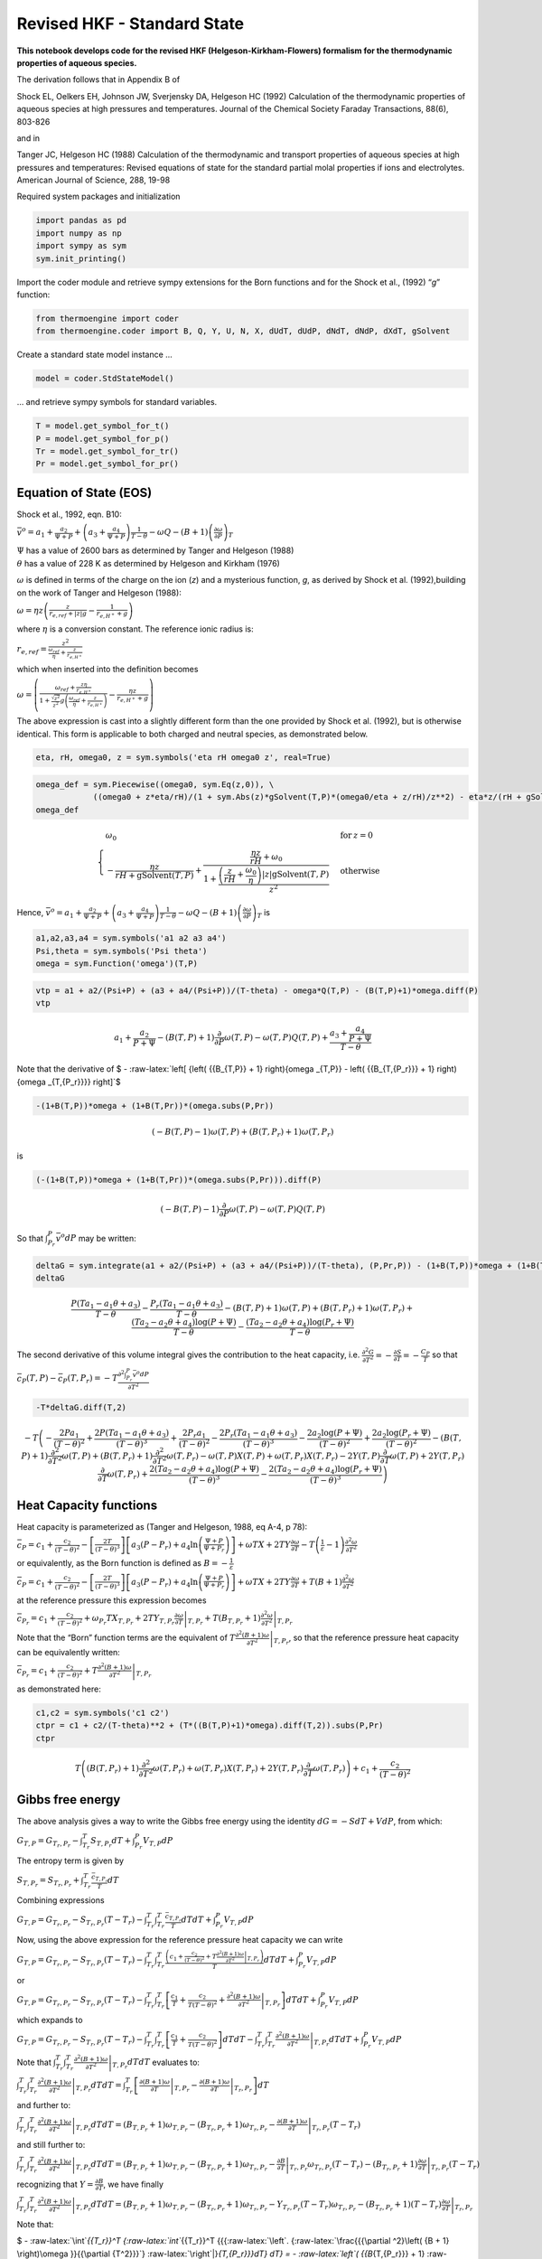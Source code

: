 Revised HKF - Standard State
============================

**This notebook develops code for the revised HKF
(Helgeson-Kirkham-Flowers) formalism for the thermodynamic properties of
aqueous species.**

The derivation follows that in Appendix B of

Shock EL, Oelkers EH, Johnson JW, Sverjensky DA, Helgeson HC (1992)
Calculation of the thermodynamic properties of aqueous species at high
pressures and temperatures. Journal of the Chemical Society Faraday
Transactions, 88(6), 803-826

and in

Tanger JC, Helgeson HC (1988) Calculation of the thermodynamic and
transport properties of aqueous species at high pressures and
temperatures: Revised equations of state for the standard partial molal
properties if ions and electrolytes. American Journal of Science, 288,
19-98

Required system packages and initialization

.. code:: ipython3

    import pandas as pd
    import numpy as np
    import sympy as sym
    sym.init_printing()

Import the coder module and retrieve sympy extensions for the Born
functions and for the Shock et al., (1992) “*g*” function:

.. code:: ipython3

    from thermoengine import coder
    from thermoengine.coder import B, Q, Y, U, N, X, dUdT, dUdP, dNdT, dNdP, dXdT, gSolvent

Create a standard state model instance …

.. code:: ipython3

    model = coder.StdStateModel()

… and retrieve sympy symbols for standard variables.

.. code:: ipython3

    T = model.get_symbol_for_t()
    P = model.get_symbol_for_p()
    Tr = model.get_symbol_for_tr()
    Pr = model.get_symbol_for_pr()

Equation of State (EOS)
-----------------------

Shock et al., 1992, eqn. B10:

:math:`{\bar v^o} = {a_1} + \frac{{{a_2}}}{{\Psi + P}} + \left( {{a_3} + \frac{{{a_4}}}{{\Psi + P}}} \right)\frac{1}{{T - \theta }} - \omega Q - \left( {B + 1} \right){\left( {\frac{{\partial \omega }}{{\partial P}}} \right)_T}`

| :math:`\Psi` has a value of 2600 bars as determined by Tanger and
  Helgeson (1988)
| :math:`\theta` has a value of 228 K as determined by Helgeson and
  Kirkham (1976)

:math:`\omega` is defined in terms of the charge on the ion (*z*) and a
mysterious function, *g*, as derived by Shock et al. (1992),building on
the work of Tanger and Helgeson (1988):

:math:`\omega = \eta z\left( {\frac{z}{{{r_{e,ref}} + \left| z \right|g}} - \frac{1}{{{r_{e,{H^ + }}} + g}}} \right)`

where :math:`\eta` is a conversion constant. The reference ionic radius
is:

:math:`{r_{e,ref}} = \frac{{{z^2}}}{{\frac{{{\omega _{ref}}}}{\eta } + \frac{z}{{{r_{e,{H^ + }}}}}}}`

which when inserted into the definition becomes

:math:`\omega = \left( {\frac{{{\omega _{ref}} + \frac{{z\eta }}{{{r_{e,{H^ + }}}}}}}{{1 + \frac{{\sqrt {{z^2}} }}{{{z^2}}}g\left( {\frac{{{\omega _{ref}}}}{\eta } + \frac{z}{{{r_{e,{H^ + }}}}}} \right)}} - \frac{{\eta z}}{{{r_{e,{H^ + }}} + g}}} \right)`

The above expression is cast into a slightly different form than the one
provided by Shock et al. (1992), but is otherwise identical. This form
is applicable to both charged and neutral species, as demonstrated
below.

.. code:: ipython3

    eta, rH, omega0, z = sym.symbols('eta rH omega0 z', real=True)

.. code:: ipython3

    omega_def = sym.Piecewise((omega0, sym.Eq(z,0)), \
                ((omega0 + z*eta/rH)/(1 + sym.Abs(z)*gSolvent(T,P)*(omega0/eta + z/rH)/z**2) - eta*z/(rH + gSolvent(T,P)), True))
    omega_def




.. math::

    \displaystyle \begin{cases} \omega_{0} & \text{for}\: z = 0 \\- \frac{\eta z}{rH + \operatorname{gSolvent}{\left(T,P \right)}} + \frac{\frac{\eta z}{rH} + \omega_{0}}{1 + \frac{\left(\frac{z}{rH} + \frac{\omega_{0}}{\eta}\right) \left|{z}\right| \operatorname{gSolvent}{\left(T,P \right)}}{z^{2}}} & \text{otherwise} \end{cases}



Hence,
:math:`{\bar v^o} = {a_1} + \frac{{{a_2}}}{{\Psi + P}} + \left( {{a_3} + \frac{{{a_4}}}{{\Psi + P}}} \right)\frac{1}{{T - \theta }} - \omega Q - \left( {B + 1} \right){\left( {\frac{{\partial \omega }}{{\partial P}}} \right)_T}`
is

.. code:: ipython3

    a1,a2,a3,a4 = sym.symbols('a1 a2 a3 a4')
    Psi,theta = sym.symbols('Psi theta')
    omega = sym.Function('omega')(T,P)

.. code:: ipython3

    vtp = a1 + a2/(Psi+P) + (a3 + a4/(Psi+P))/(T-theta) - omega*Q(T,P) - (B(T,P)+1)*omega.diff(P)
    vtp




.. math::

    \displaystyle a_{1} + \frac{a_{2}}{P + \Psi} - \left(B{\left(T,P \right)} + 1\right) \frac{\partial}{\partial P} \omega{\left(T,P \right)} - \omega{\left(T,P \right)} Q{\left(T,P \right)} + \frac{a_{3} + \frac{a_{4}}{P + \Psi}}{T - \theta}



Note that the derivative of $ -
:raw-latex:`\left[ {\left( {{B_{T,P}} + 1} \right){\omega _{T,P}} - \left( {{B_{T,{P_r}}} + 1} \right){\omega _{T,{P_r}}}} \right]`$

.. code:: ipython3

    -(1+B(T,P))*omega + (1+B(T,Pr))*(omega.subs(P,Pr))




.. math::

    \displaystyle \left(- B{\left(T,P \right)} - 1\right) \omega{\left(T,P \right)} + \left(B{\left(T,P_{r} \right)} + 1\right) \omega{\left(T,P_{r} \right)}



is

.. code:: ipython3

    (-(1+B(T,P))*omega + (1+B(T,Pr))*(omega.subs(P,Pr))).diff(P)




.. math::

    \displaystyle \left(- B{\left(T,P \right)} - 1\right) \frac{\partial}{\partial P} \omega{\left(T,P \right)} - \omega{\left(T,P \right)} Q{\left(T,P \right)}



So that :math:`\int_{{P_r}}^P {{{\bar v}^o}} dP` may be written:

.. code:: ipython3

    deltaG = sym.integrate(a1 + a2/(Psi+P) + (a3 + a4/(Psi+P))/(T-theta), (P,Pr,P)) - (1+B(T,P))*omega + (1+B(T,Pr))*omega.subs(P,Pr)
    deltaG




.. math::

    \displaystyle \frac{P \left(T a_{1} - a_{1} \theta + a_{3}\right)}{T - \theta} - \frac{P_{r} \left(T a_{1} - a_{1} \theta + a_{3}\right)}{T - \theta} - \left(B{\left(T,P \right)} + 1\right) \omega{\left(T,P \right)} + \left(B{\left(T,P_{r} \right)} + 1\right) \omega{\left(T,P_{r} \right)} + \frac{\left(T a_{2} - a_{2} \theta + a_{4}\right) \log{\left(P + \Psi \right)}}{T - \theta} - \frac{\left(T a_{2} - a_{2} \theta + a_{4}\right) \log{\left(P_{r} + \Psi \right)}}{T - \theta}



The second derivative of this volume integral gives the contribution to
the heat capacity,
i.e. :math:`\frac{{{\partial ^2}G}}{{\partial {T^2}}} = - \frac{{\partial S}}{{\partial T}} = - \frac{{{C_P}}}{T}`
so that

:math:`{{\bar c}_P}\left( {T,P} \right) - {{\bar c}_P}\left( {T,{P_r}} \right) = - T\frac{{{\partial ^2}\int_{{P_r}}^P {{{\bar v}^o}} dP}}{{\partial {T^2}}}`

.. code:: ipython3

    -T*deltaG.diff(T,2)




.. math::

    \displaystyle - T \left(- \frac{2 P a_{1}}{\left(T - \theta\right)^{2}} + \frac{2 P \left(T a_{1} - a_{1} \theta + a_{3}\right)}{\left(T - \theta\right)^{3}} + \frac{2 P_{r} a_{1}}{\left(T - \theta\right)^{2}} - \frac{2 P_{r} \left(T a_{1} - a_{1} \theta + a_{3}\right)}{\left(T - \theta\right)^{3}} - \frac{2 a_{2} \log{\left(P + \Psi \right)}}{\left(T - \theta\right)^{2}} + \frac{2 a_{2} \log{\left(P_{r} + \Psi \right)}}{\left(T - \theta\right)^{2}} - \left(B{\left(T,P \right)} + 1\right) \frac{\partial^{2}}{\partial T^{2}} \omega{\left(T,P \right)} + \left(B{\left(T,P_{r} \right)} + 1\right) \frac{\partial^{2}}{\partial T^{2}} \omega{\left(T,P_{r} \right)} - \omega{\left(T,P \right)} X{\left(T,P \right)} + \omega{\left(T,P_{r} \right)} X{\left(T,P_{r} \right)} - 2 Y{\left(T,P \right)} \frac{\partial}{\partial T} \omega{\left(T,P \right)} + 2 Y{\left(T,P_{r} \right)} \frac{\partial}{\partial T} \omega{\left(T,P_{r} \right)} + \frac{2 \left(T a_{2} - a_{2} \theta + a_{4}\right) \log{\left(P + \Psi \right)}}{\left(T - \theta\right)^{3}} - \frac{2 \left(T a_{2} - a_{2} \theta + a_{4}\right) \log{\left(P_{r} + \Psi \right)}}{\left(T - \theta\right)^{3}}\right)



Heat Capacity functions
-----------------------

Heat capacity is parameterized as (Tanger and Helgeson, 1988, eq A-4, p
78):

:math:`{{\bar c}_P} = {c_1} + \frac{{{c_2}}}{{{{\left( {T - \theta } \right)}^2}}} - \left[ {\frac{{2T}}{{{{\left( {T - \theta } \right)}^3}}}} \right]\left[ {{a_3}\left( {P - {P_r}} \right) + {a_4}\ln \left( {\frac{{\Psi + P}}{{\Psi + {P_r}}}} \right)} \right] + \omega TX + 2TY\frac{{\partial \omega }}{{\partial T}} - T\left( {\frac{1}{\varepsilon } - 1} \right)\frac{{{\partial ^2}\omega }}{{\partial {T^2}}}`

or equivalently, as the Born function is defined as
:math:`B = - \frac{1}{\varepsilon }`

:math:`{{\bar c}_P} = {c_1} + \frac{{{c_2}}}{{{{\left( {T - \theta } \right)}^2}}} - \left[ {\frac{{2T}}{{{{\left( {T - \theta } \right)}^3}}}} \right]\left[ {{a_3}\left( {P - {P_r}} \right) + {a_4}\ln \left( {\frac{{\Psi + P}}{{\Psi + {P_r}}}} \right)} \right] + \omega TX + 2TY\frac{{\partial \omega }}{{\partial T}} + T\left( {B + 1} \right)\frac{{{\partial ^2}\omega }}{{\partial {T^2}}}`

at the reference pressure this expression becomes

:math:`{\bar c_{{P_r}}} = {c_1} + \frac{{{c_2}}}{{{{\left( {T - \theta } \right)}^2}}} + {\omega _{{P_r}}}T{X_{T,{P_r}}} + 2T{Y_{T,{P_r}}}{\left. {\frac{{\partial \omega }}{{\partial T}}} \right|_{T,{P_r}}} + T\left( {{B_{T,{P_r}}} + 1} \right){\left. {\frac{{{\partial ^2}\omega }}{{\partial {T^2}}}} \right|_{T,{P_r}}}`

Note that the “Born” function terms are the equivalent of
:math:`T{\left. {\frac{{{\partial ^2}\left( {B + 1} \right)\omega }}{{\partial {T^2}}}} \right|_{T,{P_r}}}`,
so that the reference pressure heat capacity can be equivalently
written:

:math:`{{\bar c}_{{P_r}}} = {c_1} + \frac{{{c_2}}}{{{{\left( {T - \theta } \right)}^2}}} + T{\left. {\frac{{{\partial ^2}\left( {B + 1} \right)\omega }}{{\partial {T^2}}}} \right|_{T,{P_r}}}`

as demonstrated here:

.. code:: ipython3

    c1,c2 = sym.symbols('c1 c2')
    ctpr = c1 + c2/(T-theta)**2 + (T*((B(T,P)+1)*omega).diff(T,2)).subs(P,Pr)
    ctpr




.. math::

    \displaystyle T \left(\left(B{\left(T,P_{r} \right)} + 1\right) \frac{\partial^{2}}{\partial T^{2}} \omega{\left(T,P_{r} \right)} + \omega{\left(T,P_{r} \right)} X{\left(T,P_{r} \right)} + 2 Y{\left(T,P_{r} \right)} \frac{\partial}{\partial T} \omega{\left(T,P_{r} \right)}\right) + c_{1} + \frac{c_{2}}{\left(T - \theta\right)^{2}}



Gibbs free energy
-----------------

The above analysis gives a way to write the Gibbs free energy using the
identity :math:`dG = - SdT + VdP`, from which:

:math:`{G_{T,P}} = {G_{{T_r},{P_r}}} - \int_{{T_r}}^T {{S_{T,{P_r}}}dT} + \int_{{P_r}}^P {{V_{T,P}}dP}`

The entropy term is given by

:math:`{S_{T,{P_r}}} = {S_{{T_r},{P_r}}} + \int_{{T_r}}^T {\frac{{{{\bar c}_{T,{P_r}}}}}{T}dT}`

Combining expressions

:math:`{G_{T,P}} = {G_{{T_r},{P_r}}} - {S_{{T_r},{P_r}}}\left( {T - {T_r}} \right) - \int_{{T_r}}^T {\int_{{T_r}}^T {\frac{{{{\bar c}_{T,{P_r}}}}}{T}dT} dT} + \int_{{P_r}}^P {{V_{T,P}}dP}`

Now, using the above expression for the reference pressure heat capacity
we can write

:math:`{G_{T,P}} = {G_{{T_r},{P_r}}} - {S_{{T_r},{P_r}}}\left( {T - {T_r}} \right) - \int_{{T_r}}^T {\int_{{T_r}}^T {\frac{{\left( {{c_1} + \frac{{{c_2}}}{{{{\left( {T - \theta } \right)}^2}}} + T{{\left. {\frac{{{\partial ^2}\left( {B + 1} \right)\omega }}{{\partial {T^2}}}} \right|}_{T,{P_r}}}} \right)}}{T}dT} dT} + \int_{{P_r}}^P {{V_{T,P}}dP}`

or

:math:`{G_{T,P}} = {G_{{T_r},{P_r}}} - {S_{{T_r},{P_r}}}\left( {T - {T_r}} \right) - \int_{{T_r}}^T {\int_{{T_r}}^T {\left[ {\frac{{{c_1}}}{T} + \frac{{{c_2}}}{{T{{\left( {T - \theta } \right)}^2}}} + {{\left. {\frac{{{\partial ^2}\left( {B + 1} \right)\omega }}{{\partial {T^2}}}} \right|}_{T,{P_r}}}} \right]dT} dT} + \int_{{P_r}}^P {{V_{T,P}}dP}`

which expands to

:math:`{G_{T,P}} = {G_{{T_r},{P_r}}} - {S_{{T_r},{P_r}}}\left( {T - {T_r}} \right) - \int_{{T_r}}^T {\int_{{T_r}}^T {\left[ {\frac{{{c_1}}}{T} + \frac{{{c_2}}}{{T{{\left( {T - \theta } \right)}^2}}}} \right]dT} dT} - \int_{{T_r}}^T {\int_{{T_r}}^T {{{\left. {\frac{{{\partial ^2}\left( {B + 1} \right)\omega }}{{\partial {T^2}}}} \right|}_{T,{P_r}}}dT} dT} + \int_{{P_r}}^P {{V_{T,P}}dP}`

Note that
:math:`\int_{{T_r}}^T {\int_{{T_r}}^T {{{\left. {\frac{{{\partial ^2}\left( {B + 1} \right)\omega }}{{\partial {T^2}}}} \right|}_{T,{P_r}}}dT} dT}`
evaluates to:

:math:`\int_{{T_r}}^T {\int_{{T_r}}^T {{{\left. {\frac{{{\partial ^2}\left( {B + 1} \right)\omega }}{{\partial {T^2}}}} \right|}_{T,{P_r}}}dT} dT} = \int_{{T_r}}^T {\left[ {{{\left. {\frac{{\partial \left( {B + 1} \right)\omega }}{{\partial T}}} \right|}_{T,{P_r}}} - {{\left. {\frac{{\partial \left( {B + 1} \right)\omega }}{{\partial T}}} \right|}_{{T_r},{P_r}}}} \right]dT}`

and further to:

:math:`\int_{{T_r}}^T {\int_{{T_r}}^T {{{\left. {\frac{{{\partial ^2}\left( {B + 1} \right)\omega }}{{\partial {T^2}}}} \right|}_{T,{P_r}}}dT} dT} = \left( {{B_{T,{P_r}}} + 1} \right){\omega _{T,P_r}} - \left( {{B_{{T_r},{P_r}}} + 1} \right){\omega _{{T_r},{P_r}}} - {\left. {\frac{{\partial \left( {B + 1} \right)\omega }}{{\partial T}}} \right|_{{T_r},{P_r}}}\left( {T - {T_r}} \right)`

and still further to:

:math:`\int_{{T_r}}^T {\int_{{T_r}}^T {{{\left. {\frac{{{\partial ^2}\left( {B + 1} \right)\omega }}{{\partial {T^2}}}} \right|}_{T,{P_r}}}dT} dT} = \left( {{B_{T,{P_r}}} + 1} \right){\omega _{T,{P_r}}} - \left( {{B_{{T_r},{P_r}}} + 1} \right){\omega _{{T_r},{P_r}}} - {\left. {\frac{{\partial B}}{{\partial T}}} \right|_{{T_r},{P_r}}}{\omega _{{T_r},{P_r}}}\left( {T - {T_r}} \right) - {\left. {\left( {{B_{{T_r},{P_r}}} + 1} \right)\frac{{\partial \omega }}{{\partial T}}} \right|_{{T_r},{P_r}}}\left( {T - {T_r}} \right)`

recognizing that :math:`Y = \frac{{\partial B}}{{\partial T}}`, we have
finally

:math:`\int_{{T_r}}^T {\int_{{T_r}}^T {{{\left. {\frac{{{\partial ^2}\left( {B + 1} \right)\omega }}{{\partial {T^2}}}} \right|}_{T,{P_r}}}dT} dT} = \left( {{B_{T,{P_r}}} + 1} \right){\omega _{T,{P_r}}} - \left( {{B_{{T_r},{P_r}}} + 1} \right){\omega _{{T_r},{P_r}}} - {Y_{{T_r},{P_r}}}\left( {T - {T_r}} \right){\omega _{{T_r},{P_r}}} - {\left. {\left( {{B_{{T_r},{P_r}}} + 1} \right)\left( {T - {T_r}} \right)\frac{{\partial \omega }}{{\partial T}}} \right|_{{T_r},{P_r}}}`

Note that:

$ - :raw-latex:`\int`\ *{{T_r}}^T {:raw-latex:`\int`*\ {{T_r}}^T
{{{:raw-latex:`\left`.
{:raw-latex:`\frac{{{\partial ^2}\left( {B + 1} \right)\omega }}{{\partial {T^2}}}`}
:raw-latex:`\right`\|}\ *{T,{P_r}}}dT} dT} = - :raw-latex:`\left`(
{{B*\ {T,{P_r}}} + 1}
:raw-latex:`\right`){:raw-latex:`\omega `\ *{T,{P_r}}} +
:raw-latex:`\left`( {{B*\ {{T_r},{P_r}}} + 1}
:raw-latex:`\right`){:raw-latex:`\omega `\ *{{T_r},{P_r}}} +
{Y*\ {{T_r},{P_r}}}:raw-latex:`\left`( {T - {T_r}}
:raw-latex:`\right`){:raw-latex:`\omega `\ *{{T_r},{P_r}}} +
{:raw-latex:`\left`. {:raw-latex:`\left`( {{B*\ {{T_r},{P_r}}} + 1}
:raw-latex:`\right`):raw-latex:`\left`( {T - {T_r}}
:raw-latex:`\right`):raw-latex:`\frac{{\partial \omega }}{{\partial T}}`}
:raw-latex:`\right`\|_{{T_r},{P_r}}}$

and

:math:`\int_{{P_r}}^P {{V_{T,P}}dP} = f\left( {T,\theta ,{a_1},{a_2},{a_3},{a_4},T,P,{P_r}} \right) - \left( {{B_{T,P}} + 1} \right){\omega _{T,P}} + \left( {{B_{T,{P_r}}} + 1} \right){\omega _{T,{P_r}}}`

Add to the above parameters the reference state enthalpy,
:math:`H_{ref}` and the reference state entropy, :math:`S_{ref}`

.. code:: ipython3

    Gref,Sref = sym.symbols('G_ref S_ref')

Derive an expression for the Gibbs free energy
----------------------------------------------

.. code:: ipython3

    gtp = Gref - Sref*(T-Tr) - sym.integrate(sym.integrate((c1 + c2/(T-theta)**2)/T, (T,Tr,T)), (T,Tr,T)) \
        - (B(T,Pr)+1)*omega.subs(P,Pr) + (B(Tr,Pr)+1)*omega.subs(P,Pr).subs(T,Tr) \
        + Y(Tr,Pr)*(T-Tr)*omega.subs(P,Pr).subs(T,Tr) + (B(Tr,Pr)+1)*(T-Tr)*omega.diff(T).subs(P,Pr) \
        + sym.integrate(a1 + a2/(Psi+P) + (a3 + a4/(Psi+P))/(T-theta), (P,Pr,P)) - (1+B(T,P))*omega + (1+B(T,Pr))*omega.subs(P,Pr)
    gtp




.. math::

    \displaystyle G_{ref} + \frac{P \left(T a_{1} - a_{1} \theta + a_{3}\right)}{T - \theta} - \frac{P_{r} \left(T a_{1} - a_{1} \theta + a_{3}\right)}{T - \theta} - S_{ref} \left(T - T_{r}\right) + \frac{T c_{2} \log{\left(T + \frac{- c_{1} \theta^{3} - 2 c_{2} \theta}{c_{1} \theta^{2} + 2 c_{2}} \right)}}{\theta^{2}} - \frac{T \left(- T_{r} c_{1} \theta^{2} \log{\left(T_{r} \right)} - T_{r} c_{1} \theta^{2} - T_{r} c_{2} \log{\left(T_{r} \right)} + T_{r} c_{2} \log{\left(T_{r} - \frac{c_{1} \theta^{3}}{c_{1} \theta^{2} + 2 c_{2}} - \frac{2 c_{2} \theta}{c_{1} \theta^{2} + 2 c_{2}} \right)} + c_{1} \theta^{3} \log{\left(T_{r} \right)} + c_{1} \theta^{3} + c_{2} \theta \log{\left(T_{r} \right)} - c_{2} \theta \log{\left(T_{r} - \frac{c_{1} \theta^{3}}{c_{1} \theta^{2} + 2 c_{2}} - \frac{2 c_{2} \theta}{c_{1} \theta^{2} + 2 c_{2}} \right)} + c_{2} \theta\right)}{T_{r} \theta^{2} - \theta^{3}} - \frac{T_{r} c_{2} \log{\left(T_{r} + \frac{- c_{1} \theta^{3} - 2 c_{2} \theta}{c_{1} \theta^{2} + 2 c_{2}} \right)}}{\theta^{2}} + \frac{T_{r} \left(- T_{r} c_{1} \theta^{2} \log{\left(T_{r} \right)} - T_{r} c_{1} \theta^{2} - T_{r} c_{2} \log{\left(T_{r} \right)} + T_{r} c_{2} \log{\left(T_{r} - \frac{c_{1} \theta^{3}}{c_{1} \theta^{2} + 2 c_{2}} - \frac{2 c_{2} \theta}{c_{1} \theta^{2} + 2 c_{2}} \right)} + c_{1} \theta^{3} \log{\left(T_{r} \right)} + c_{1} \theta^{3} + c_{2} \theta \log{\left(T_{r} \right)} - c_{2} \theta \log{\left(T_{r} - \frac{c_{1} \theta^{3}}{c_{1} \theta^{2} + 2 c_{2}} - \frac{2 c_{2} \theta}{c_{1} \theta^{2} + 2 c_{2}} \right)} + c_{2} \theta\right)}{T_{r} \theta^{2} - \theta^{3}} + \left(T - T_{r}\right) \left(B{\left(T_{r},P_{r} \right)} + 1\right) \frac{\partial}{\partial T} \omega{\left(T,P_{r} \right)} + \left(T - T_{r}\right) \omega{\left(T_{r},P_{r} \right)} Y{\left(T_{r},P_{r} \right)} - \left(B{\left(T,P \right)} + 1\right) \omega{\left(T,P \right)} + \left(B{\left(T_{r},P_{r} \right)} + 1\right) \omega{\left(T_{r},P_{r} \right)} + \frac{\left(T a_{2} - a_{2} \theta + a_{4}\right) \log{\left(P + \Psi \right)}}{T - \theta} - \frac{\left(T a_{2} - a_{2} \theta + a_{4}\right) \log{\left(P_{r} + \Psi \right)}}{T - \theta} - \frac{\left(T c_{1} \theta^{2} + T c_{2}\right) \log{\left(T + \frac{- c_{1} \theta^{3} - c_{2} \theta + \theta \left(c_{1} \theta^{2} + c_{2}\right)}{c_{1} \theta^{2} + 2 c_{2}} \right)}}{\theta^{2}} + \frac{\left(T_{r} c_{1} \theta^{2} + T_{r} c_{2}\right) \log{\left(T_{r} + \frac{- c_{1} \theta^{3} - c_{2} \theta + \theta \left(c_{1} \theta^{2} + c_{2}\right)}{c_{1} \theta^{2} + 2 c_{2}} \right)}}{\theta^{2}}



At the reference pressure, :math:`\omega` is a constant,
:math:`\omega_0`, and its derivatives are zero too.

.. code:: ipython3

    gtp = gtp.subs(omega.subs(T,Tr).subs(P,Pr), omega0)
    gtp = gtp.subs(omega.diff(T).subs(P,Pr),0)
    gtp




.. math::

    \displaystyle G_{ref} + \frac{P \left(T a_{1} - a_{1} \theta + a_{3}\right)}{T - \theta} - \frac{P_{r} \left(T a_{1} - a_{1} \theta + a_{3}\right)}{T - \theta} - S_{ref} \left(T - T_{r}\right) + \frac{T c_{2} \log{\left(T + \frac{- c_{1} \theta^{3} - 2 c_{2} \theta}{c_{1} \theta^{2} + 2 c_{2}} \right)}}{\theta^{2}} - \frac{T \left(- T_{r} c_{1} \theta^{2} \log{\left(T_{r} \right)} - T_{r} c_{1} \theta^{2} - T_{r} c_{2} \log{\left(T_{r} \right)} + T_{r} c_{2} \log{\left(T_{r} - \frac{c_{1} \theta^{3}}{c_{1} \theta^{2} + 2 c_{2}} - \frac{2 c_{2} \theta}{c_{1} \theta^{2} + 2 c_{2}} \right)} + c_{1} \theta^{3} \log{\left(T_{r} \right)} + c_{1} \theta^{3} + c_{2} \theta \log{\left(T_{r} \right)} - c_{2} \theta \log{\left(T_{r} - \frac{c_{1} \theta^{3}}{c_{1} \theta^{2} + 2 c_{2}} - \frac{2 c_{2} \theta}{c_{1} \theta^{2} + 2 c_{2}} \right)} + c_{2} \theta\right)}{T_{r} \theta^{2} - \theta^{3}} - \frac{T_{r} c_{2} \log{\left(T_{r} + \frac{- c_{1} \theta^{3} - 2 c_{2} \theta}{c_{1} \theta^{2} + 2 c_{2}} \right)}}{\theta^{2}} + \frac{T_{r} \left(- T_{r} c_{1} \theta^{2} \log{\left(T_{r} \right)} - T_{r} c_{1} \theta^{2} - T_{r} c_{2} \log{\left(T_{r} \right)} + T_{r} c_{2} \log{\left(T_{r} - \frac{c_{1} \theta^{3}}{c_{1} \theta^{2} + 2 c_{2}} - \frac{2 c_{2} \theta}{c_{1} \theta^{2} + 2 c_{2}} \right)} + c_{1} \theta^{3} \log{\left(T_{r} \right)} + c_{1} \theta^{3} + c_{2} \theta \log{\left(T_{r} \right)} - c_{2} \theta \log{\left(T_{r} - \frac{c_{1} \theta^{3}}{c_{1} \theta^{2} + 2 c_{2}} - \frac{2 c_{2} \theta}{c_{1} \theta^{2} + 2 c_{2}} \right)} + c_{2} \theta\right)}{T_{r} \theta^{2} - \theta^{3}} + \omega_{0} \left(T - T_{r}\right) Y{\left(T_{r},P_{r} \right)} + \omega_{0} \left(B{\left(T_{r},P_{r} \right)} + 1\right) - \left(B{\left(T,P \right)} + 1\right) \omega{\left(T,P \right)} + \frac{\left(T a_{2} - a_{2} \theta + a_{4}\right) \log{\left(P + \Psi \right)}}{T - \theta} - \frac{\left(T a_{2} - a_{2} \theta + a_{4}\right) \log{\left(P_{r} + \Psi \right)}}{T - \theta} - \frac{\left(T c_{1} \theta^{2} + T c_{2}\right) \log{\left(T + \frac{- c_{1} \theta^{3} - c_{2} \theta + \theta \left(c_{1} \theta^{2} + c_{2}\right)}{c_{1} \theta^{2} + 2 c_{2}} \right)}}{\theta^{2}} + \frac{\left(T_{r} c_{1} \theta^{2} + T_{r} c_{2}\right) \log{\left(T_{r} + \frac{- c_{1} \theta^{3} - c_{2} \theta + \theta \left(c_{1} \theta^{2} + c_{2}\right)}{c_{1} \theta^{2} + 2 c_{2}} \right)}}{\theta^{2}}



Substitute the definition of the omega function into the expression for
the Gibbs free energy

.. code:: ipython3

    gtp = gtp.subs(omega,omega_def)
    gtp




.. math::

    \displaystyle G_{ref} + \frac{P \left(T a_{1} - a_{1} \theta + a_{3}\right)}{T - \theta} - \frac{P_{r} \left(T a_{1} - a_{1} \theta + a_{3}\right)}{T - \theta} - S_{ref} \left(T - T_{r}\right) + \frac{T c_{2} \log{\left(T + \frac{- c_{1} \theta^{3} - 2 c_{2} \theta}{c_{1} \theta^{2} + 2 c_{2}} \right)}}{\theta^{2}} - \frac{T \left(- T_{r} c_{1} \theta^{2} \log{\left(T_{r} \right)} - T_{r} c_{1} \theta^{2} - T_{r} c_{2} \log{\left(T_{r} \right)} + T_{r} c_{2} \log{\left(T_{r} - \frac{c_{1} \theta^{3}}{c_{1} \theta^{2} + 2 c_{2}} - \frac{2 c_{2} \theta}{c_{1} \theta^{2} + 2 c_{2}} \right)} + c_{1} \theta^{3} \log{\left(T_{r} \right)} + c_{1} \theta^{3} + c_{2} \theta \log{\left(T_{r} \right)} - c_{2} \theta \log{\left(T_{r} - \frac{c_{1} \theta^{3}}{c_{1} \theta^{2} + 2 c_{2}} - \frac{2 c_{2} \theta}{c_{1} \theta^{2} + 2 c_{2}} \right)} + c_{2} \theta\right)}{T_{r} \theta^{2} - \theta^{3}} - \frac{T_{r} c_{2} \log{\left(T_{r} + \frac{- c_{1} \theta^{3} - 2 c_{2} \theta}{c_{1} \theta^{2} + 2 c_{2}} \right)}}{\theta^{2}} + \frac{T_{r} \left(- T_{r} c_{1} \theta^{2} \log{\left(T_{r} \right)} - T_{r} c_{1} \theta^{2} - T_{r} c_{2} \log{\left(T_{r} \right)} + T_{r} c_{2} \log{\left(T_{r} - \frac{c_{1} \theta^{3}}{c_{1} \theta^{2} + 2 c_{2}} - \frac{2 c_{2} \theta}{c_{1} \theta^{2} + 2 c_{2}} \right)} + c_{1} \theta^{3} \log{\left(T_{r} \right)} + c_{1} \theta^{3} + c_{2} \theta \log{\left(T_{r} \right)} - c_{2} \theta \log{\left(T_{r} - \frac{c_{1} \theta^{3}}{c_{1} \theta^{2} + 2 c_{2}} - \frac{2 c_{2} \theta}{c_{1} \theta^{2} + 2 c_{2}} \right)} + c_{2} \theta\right)}{T_{r} \theta^{2} - \theta^{3}} + \omega_{0} \left(T - T_{r}\right) Y{\left(T_{r},P_{r} \right)} + \omega_{0} \left(B{\left(T_{r},P_{r} \right)} + 1\right) - \left(B{\left(T,P \right)} + 1\right) \left(\begin{cases} \omega_{0} & \text{for}\: z = 0 \\- \frac{\eta z}{rH + \operatorname{gSolvent}{\left(T,P \right)}} + \frac{\frac{\eta z}{rH} + \omega_{0}}{1 + \frac{\left(\frac{z}{rH} + \frac{\omega_{0}}{\eta}\right) \left|{z}\right| \operatorname{gSolvent}{\left(T,P \right)}}{z^{2}}} & \text{otherwise} \end{cases}\right) + \frac{\left(T a_{2} - a_{2} \theta + a_{4}\right) \log{\left(P + \Psi \right)}}{T - \theta} - \frac{\left(T a_{2} - a_{2} \theta + a_{4}\right) \log{\left(P_{r} + \Psi \right)}}{T - \theta} - \frac{\left(T c_{1} \theta^{2} + T c_{2}\right) \log{\left(T + \frac{- c_{1} \theta^{3} - c_{2} \theta + \theta \left(c_{1} \theta^{2} + c_{2}\right)}{c_{1} \theta^{2} + 2 c_{2}} \right)}}{\theta^{2}} + \frac{\left(T_{r} c_{1} \theta^{2} + T_{r} c_{2}\right) \log{\left(T_{r} + \frac{- c_{1} \theta^{3} - c_{2} \theta + \theta \left(c_{1} \theta^{2} + c_{2}\right)}{c_{1} \theta^{2} + 2 c_{2}} \right)}}{\theta^{2}}



The “charge” contribution to the Gibbs free energy is

.. code:: ipython3

    gtp-gtp.subs(z,0)




.. math::

    \displaystyle \omega_{0} \left(B{\left(T,P \right)} + 1\right) - \left(B{\left(T,P \right)} + 1\right) \left(\begin{cases} \omega_{0} & \text{for}\: z = 0 \\- \frac{\eta z}{rH + \operatorname{gSolvent}{\left(T,P \right)}} + \frac{\frac{\eta z}{rH} + \omega_{0}}{1 + \frac{\left(\frac{z}{rH} + \frac{\omega_{0}}{\eta}\right) \left|{z}\right| \operatorname{gSolvent}{\left(T,P \right)}}{z^{2}}} & \text{otherwise} \end{cases}\right)



Add the derived expression for *G(T,P)* and its parameter list to the
model

.. code:: ipython3

    params = [('G_ref','J',Gref), ('S_ref','J/K',Sref), 
              ('a1','J/bar-m',a1), ('a2','J/bar^2-m',a2), ('a3','J/bar-m',a3),  ('a4','J/bar^2-m',a4), 
              ('c1','J/K-m',c1), ('c2','J-K/m',c2), 
              ('Psi', 'bar', Psi), ('eta', 'Å-J/mole', eta), ('rH', 'Å', rH), ('omega0','J',omega0), 
              ('theta','K',theta), ('z', '', z)]
    model.add_expression_to_model(gtp, params)

Code Print the Model, compile the code and link a Python module
---------------------------------------------------------------

Name the model class

.. code:: ipython3

    model.set_module_name('hkf')
    model.set_include_born_code(True)

Make a working sub-directory and move down into the directory. This is
done so that generated files will not clash between alternate model
configurations.

.. code:: ipython3

    model_working_dir = "aqueous"
    !mkdir -p {model_working_dir}
    %cd {model_working_dir}


.. parsed-literal::

    /Users/ghiorso/Documents/ARCHIVE_XCODE/ThermoEngine/Notebooks/Codegen/aqueous


Define a parameter dictionary for a specific aqueous species. Parameters
from DEW.

.. code:: ipython3

    use_charged_species_example = True
    
    if use_charged_species_example:
        species     = 'Na+'
        formula     = 'Na(1)'
        DEW_g       = -62591.0     #       cal/mol
        DEW_h       = -57433.0     #       cal/mol
        DEW_s       = 13.96        #       cal/mol/K
        DEW_v       = -1.106808692 #       cm^3/mol
        DEW_cp      = 9.076552599  #       cal/mol/K
        DEW_omega   = 0.3306       # 10^-5 cal/mol
        DEW_z       = 1.0          #       charge
        DEW_a1      = 1.839        # 10    cal/mol/bar
        DEW_a2      = -2.285       # 10^-2 cal/mol
        DEW_a3      = 3.256        #       cal-K/mol/bar
        DEW_a4      = -2.726       # 10^-4 cal-K/mol
        DEW_c1      = 18.18        #       cal/mol/K
        DEW_c2      = -2.981       # 10^-4 cal-K/mol
        DEW_comment = "Shock & Helgeson (1988)"
    else:
        species     = 'NaCl'
        formula     = "Na(1)Cl(1)"
        DEW_g       = -92910.0     #       cal/mol
        DEW_h       = -96120.0     #       cal/mol
        DEW_s       = 28.00        #       cal/mol/K
        DEW_v       = 24.00006579  #       cm^3/mol
        DEW_cp      = 8.508360325  #       cal/mol/K
        DEW_omega   = -0.038       # 10^-5 cal/mol
        DEW_z       = 0.0          #       charge
        DEW_a1      = 5.0363       # 10    cal/mol/bar
        DEW_a2      = 4.7365       # 10^-2 cal/mol
        DEW_a3      = 3.4154       #       cal-K/mol/bar
        DEW_a4      = -2.9748      # 10^-4 cal-K/mol
        DEW_c1      = 10.8         #       cal/mol/K
        DEW_c2      = -1.3         # 10^-4 cal-K/mol
        DEW_comment = "Shock & Helgeson (1988)"

Scaling constants ..

.. code:: ipython3

    SCALEforOmega = 1.0e+5
    SCALEforA1    = 1.0e-1
    SCALEforA2    = 1.0e+2
    SCALEforA4    = 1.0e+4
    SCALEforC2    = 1.0e+4
    CALtoJOULES   = 4.184

.. code:: ipython3

    param_dict = {'G_ref':DEW_g*CALtoJOULES, 
                  'S_ref':DEW_s*CALtoJOULES, 
                  'a1':DEW_a1*CALtoJOULES*SCALEforA1, 
                  'a2':DEW_a2*CALtoJOULES*SCALEforA2, 
                  'a3':DEW_a3*CALtoJOULES,  
                  'a4':DEW_a4*CALtoJOULES*SCALEforA4, 
                  'c1':DEW_c1*CALtoJOULES, 
                  'c2':DEW_c2*CALtoJOULES*SCALEforC2, 
                  'omega0':DEW_omega*CALtoJOULES*SCALEforOmega, 
                  'theta':228.0,
                  'Psi':2600.0,
                  'eta':1.66027e5*CALtoJOULES,
                  'rH':3.082,
                  'z':DEW_z,
                  'T_r':298.15,
                  'P_r':1.0
                 }
    phase_name = "Na_1_cation"
    param_dict




.. parsed-literal::

    {'G_ref': -261880.744,
     'S_ref': 58.408640000000005,
     'a1': 0.7694376,
     'a2': -956.0440000000002,
     'a3': 13.623104,
     'a4': -114055.84000000001,
     'c1': 76.06512000000001,
     'c2': -124725.04000000001,
     'omega0': 138323.04,
     'theta': 228.0,
     'Psi': 2600.0,
     'eta': 694656.968,
     'rH': 3.082,
     'z': 1.0,
     'T_r': 298.15,
     'P_r': 1.0}



Note that the call to

::

   model.create_code_module(phase=phase_name, formula=formula, params=param_dict)

generates fast code with unmodifiable model parameters and
“calibration-” related functions. The call to:

::

   model.create_code_module(phase=phase_name, formula=formula, params=param_dict, module_type='calib')

generates code suitable for model parameter calibration.

.. code:: ipython3

    #result = model.create_code_module(phase=phase_name, formula=formula, params=param_dict)
    result = model.create_code_module(phase=phase_name, formula=formula, params=param_dict, module_type='calib')


.. parsed-literal::

    Creating (once only) generic fast model code file string
    Creating (once only) generic model calib code template include file string
    Creating (once only) generic model calib code template code file string
    Creating (once only) generic calib model code file string
    Creating include file ...
    ... done!
    Creating code file ...
    ... done
    Writing include file to working directory ...
    Writing code file to working directory ...
    Writing pyxbld file to working directory ...
    writing pyx file to working directory ...
    Compiling code and Python bindings ...
    Success! Import the module named  hkf


Import the new module and test the model
----------------------------------------

.. code:: ipython3

    import hkf
    %cd ..


.. parsed-literal::

    /Users/ghiorso/anaconda3/lib/python3.7/site-packages/Cython/Compiler/Main.py:369: FutureWarning: Cython directive 'language_level' not set, using 2 for now (Py2). This will change in a later release! File: /Users/ghiorso/Documents/ARCHIVE_XCODE/ThermoEngine/Notebooks/Codegen/aqueous/hkf.pyx
      tree = Parsing.p_module(s, pxd, full_module_name)


.. parsed-literal::

    /Users/ghiorso/Documents/ARCHIVE_XCODE/ThermoEngine/Notebooks/Codegen


Evaluate functions at temperature (K) and pressure (bars)

.. code:: ipython3

    t = 1298.15
    p = 1001.0

Available in both “Fast” and “Calib” code versions
~~~~~~~~~~~~~~~~~~~~~~~~~~~~~~~~~~~~~~~~~~~~~~~~~~

Execute the “fast” or “calibration” code metadata retrieval functions:

.. code:: ipython3

    try:
        print(hkf.cy_Na_1_cation_hkf_identifier())
        print(hkf.cy_Na_1_cation_hkf_name())
        print(hkf.cy_Na_1_cation_hkf_formula())
        print(hkf.cy_Na_1_cation_hkf_mw())
        print(hkf.cy_Na_1_cation_hkf_elements())
    except AttributeError:
        pass
    try:
        print(hkf.cy_Na_1_cation_hkf_calib_identifier())
        print(hkf.cy_Na_1_cation_hkf_calib_name())
        print(hkf.cy_Na_1_cation_hkf_calib_formula())
        print(hkf.cy_Na_1_cation_hkf_calib_mw())
        print(hkf.cy_Na_1_cation_hkf_calib_elements())
    except AttributeError:
        pass


.. parsed-literal::

    Wed Sep 23 09:56:24 2020
    Na_1_cation
    Na
    22.98977
    [0. 0. 0. 0. 0. 0. 0. 0. 0. 0. 0. 1. 0. 0. 0. 0. 0. 0. 0. 0. 0. 0. 0. 0.
     0. 0. 0. 0. 0. 0. 0. 0. 0. 0. 0. 0. 0. 0. 0. 0. 0. 0. 0. 0. 0. 0. 0. 0.
     0. 0. 0. 0. 0. 0. 0. 0. 0. 0. 0. 0. 0. 0. 0. 0. 0. 0. 0. 0. 0. 0. 0. 0.
     0. 0. 0. 0. 0. 0. 0. 0. 0. 0. 0. 0. 0. 0. 0. 0. 0. 0. 0. 0. 0. 0. 0. 0.
     0. 0. 0. 0. 0. 0. 0. 0. 0. 0.]


Execute the standard thermodynamic property retrieval functions:

.. code:: ipython3

    fmt = "{0:<10.10s} {1:13.6e} {2:<10.10s}"
    try:
        print(fmt.format('G', hkf.cy_Na_1_cation_hkf_g(t,p), 'J/m'))
        print(fmt.format('dGdT', hkf.cy_Na_1_cation_hkf_dgdt(t,p), 'J/K-m'))
        print(fmt.format('dGdP', hkf.cy_Na_1_cation_hkf_dgdp(t,p), 'J/bar-m'))
        print(fmt.format('d2GdP2', hkf.cy_Na_1_cation_hkf_d2gdt2(t,p), 'J/K^2-m'))
        print(fmt.format('d2GdTdP', hkf.cy_Na_1_cation_hkf_d2gdtdp(t,p), 'J/K-bar-m'))
        print(fmt.format('d2GdP2', hkf.cy_Na_1_cation_hkf_d2gdp2(t,p), 'J/bar^2-m'))
        print(fmt.format('d3GdT3', hkf.cy_Na_1_cation_hkf_d3gdt3(t,p), 'J/K^3-m'))
        print(fmt.format('d3GdT2dP', hkf.cy_Na_1_cation_hkf_d3gdt2dp(t,p), 'J/K^2-bar-m'))
        print(fmt.format('d3GdTdP2', hkf.cy_Na_1_cation_hkf_d3gdtdp2(t,p), 'J/K-bar^2-m'))
        print(fmt.format('d3GdP3', hkf.cy_Na_1_cation_hkf_d3gdp3(t,p), 'J/bar^3-m'))
        print(fmt.format('S', hkf.cy_Na_1_cation_hkf_s(t,p), 'J/K-m'))
        print(fmt.format('V', hkf.cy_Na_1_cation_hkf_v(t,p), 'J/bar-m'))
        print(fmt.format('Cv', hkf.cy_Na_1_cation_hkf_cv(t,p), 'J/K-m'))
        print(fmt.format('Cp', hkf.cy_Na_1_cation_hkf_cp(t,p), 'J/K-m'))
        print(fmt.format('dCpdT', hkf.cy_Na_1_cation_hkf_dcpdt(t,p), 'J/K^2-m'))
        print(fmt.format('alpha', hkf.cy_Na_1_cation_hkf_alpha(t,p), '1/K'))
        print(fmt.format('beta', hkf.cy_Na_1_cation_hkf_beta(t,p), '1/bar'))
        print(fmt.format('K', hkf.cy_Na_1_cation_hkf_K(t,p), 'bar'))
        print(fmt.format('Kp', hkf.cy_Na_1_cation_hkf_Kp(t,p), ''))
    except AttributeError:
        pass
    try:
        print(fmt.format('G', hkf.cy_Na_1_cation_hkf_calib_g(t,p), 'J/m'))
        print(fmt.format('dGdT', hkf.cy_Na_1_cation_hkf_calib_dgdt(t,p), 'J/K-m'))
        print(fmt.format('dGdP', hkf.cy_Na_1_cation_hkf_calib_dgdp(t,p), 'J/bar-m'))
        print(fmt.format('d2GdP2', hkf.cy_Na_1_cation_hkf_calib_d2gdt2(t,p), 'J/K^2-m'))
        print(fmt.format('d2GdTdP', hkf.cy_Na_1_cation_hkf_calib_d2gdtdp(t,p), 'J/K-bar-m'))
        print(fmt.format('d2GdP2', hkf.cy_Na_1_cation_hkf_calib_d2gdp2(t,p), 'J/bar^2-m'))
        print(fmt.format('d3GdT3', hkf.cy_Na_1_cation_hkf_calib_d3gdt3(t,p), 'J/K^3-m'))
        print(fmt.format('d3GdT2dP', hkf.cy_Na_1_cation_hkf_calib_d3gdt2dp(t,p), 'J/K^2-bar-m'))
        print(fmt.format('d3GdTdP2', hkf.cy_Na_1_cation_hkf_calib_d3gdtdp2(t,p), 'J/K-bar^2-m'))
        print(fmt.format('d3GdP3', hkf.cy_Na_1_cation_hkf_calib_d3gdp3(t,p), 'J/bar^3-m'))
        print(fmt.format('S', hkf.cy_Na_1_cation_hkf_calib_s(t,p), 'J/K-m'))
        print(fmt.format('V', hkf.cy_Na_1_cation_hkf_calib_v(t,p), 'J/bar-m'))
        print(fmt.format('Cv', hkf.cy_Na_1_cation_hkf_calib_cv(t,p), 'J/K-m'))
        print(fmt.format('Cp', hkf.cy_Na_1_cation_hkf_calib_cp(t,p), 'J/K-m'))
        print(fmt.format('dCpdT', hkf.cy_Na_1_cation_hkf_calib_dcpdt(t,p), 'J/K^2-m'))
        print(fmt.format('alpha', hkf.cy_Na_1_cation_hkf_calib_alpha(t,p), '1/K'))
        print(fmt.format('beta', hkf.cy_Na_1_cation_hkf_calib_beta(t,p), '1/bar'))
        print(fmt.format('K', hkf.cy_Na_1_cation_hkf_calib_K(t,p), 'bar'))
        print(fmt.format('Kp', hkf.cy_Na_1_cation_hkf_calib_Kp(t,p), ''))
    except AttributeError:
        pass


.. parsed-literal::

    G          -2.787254e+05 J/m       
    dGdT        1.769563e+01 J/K-m     
    dGdP       -1.553101e+02 J/bar-m   
    d2GdP2     -3.089866e-01 J/K^2-m   
    d2GdTdP    -1.692411e-01 J/K-bar-m 
    d2GdP2      3.750827e-01 J/bar^2-m 
    d3GdT3     -8.825633e-04 J/K^3-m   
    d3GdT2dP    5.486632e-04 J/K^2-bar-
    d3GdTdP2    2.847840e-04 J/K-bar^2-
    d3GdP3     -1.257095e-03 J/bar^3-m 
    S          -1.769563e+01 J/K-m     
    V          -1.553101e+02 J/bar-m   
    Cv          5.002420e+02 J/K-m     
    Cp          4.011110e+02 J/K-m     
    dCpdT       1.454686e+00 J/K^2-m   
    alpha       1.089698e-03 1/K       
    beta        2.415056e-03 1/bar     
    K           4.140690e+02 bar       
    Kp          3.877578e-01           


Available only in the “Calib” versions of generated code
~~~~~~~~~~~~~~~~~~~~~~~~~~~~~~~~~~~~~~~~~~~~~~~~~~~~~~~~

| Execute the parameter value/metadata functions.
| These functions are only defined for the “calibration” model code
  implementation:

.. code:: ipython3

    try:
        np = hkf.cy_Na_1_cation_hkf_get_param_number()
        names = hkf.cy_Na_1_cation_hkf_get_param_names()
        units = hkf.cy_Na_1_cation_hkf_get_param_units()
        values = hkf.cy_Na_1_cation_hkf_get_param_values()
        fmt = "{0:<10.10s} {1:13.6e} {2:13.6e} {3:<10.10s}"
        for i in range(0,np):
            print(fmt.format(names[i], values[i], hkf.cy_Na_1_cation_hkf_get_param_value(i), units[i]))
    except AttributeError:
        pass


.. parsed-literal::

    T_r         2.981500e+02  2.981500e+02 K         
    P_r         1.000000e+00  1.000000e+00 bar       
    G_ref      -2.618807e+05 -2.618807e+05 J         
    S_ref       5.840864e+01  5.840864e+01 J/K       
    a1          7.694376e-01  7.694376e-01 J/bar-m   
    a2         -9.560440e+02 -9.560440e+02 J/bar^2-m 
    a3          1.362310e+01  1.362310e+01 J/bar-m   
    a4         -1.140558e+05 -1.140558e+05 J/bar^2-m 
    c1          7.606512e+01  7.606512e+01 J/K-m     
    c2         -1.247250e+05 -1.247250e+05 J-K/m     
    Psi         2.600000e+03  2.600000e+03 bar       
    eta         6.946570e+05  6.946570e+05 Å-J/mole  
    rH          3.082000e+00  3.082000e+00 Å         
    omega0      1.383230e+05  1.383230e+05 J         
    theta       2.280000e+02  2.280000e+02 K         
    z           1.000000e+00  1.000000e+00           


Test the functions that allow modification of the array of parameter
values

.. code:: ipython3

    try:
        values[1] = 100.0
        hkf.cy_Na_1_cation_hkf_set_param_values(values)
        fmt = "{0:<10.10s} {1:13.6e} {2:13.6e} {3:<10.10s}"
        for i in range(0,np):
            print(fmt.format(names[i], values[i], hkf.cy_Na_1_cation_hkf_get_param_value(i), units[i]))
    except (AttributeError, NameError):
        pass


.. parsed-literal::

    T_r         2.981500e+02  2.981500e+02 K         
    P_r         1.000000e+02  1.000000e+02 bar       
    G_ref      -2.618807e+05 -2.618807e+05 J         
    S_ref       5.840864e+01  5.840864e+01 J/K       
    a1          7.694376e-01  7.694376e-01 J/bar-m   
    a2         -9.560440e+02 -9.560440e+02 J/bar^2-m 
    a3          1.362310e+01  1.362310e+01 J/bar-m   
    a4         -1.140558e+05 -1.140558e+05 J/bar^2-m 
    c1          7.606512e+01  7.606512e+01 J/K-m     
    c2         -1.247250e+05 -1.247250e+05 J-K/m     
    Psi         2.600000e+03  2.600000e+03 bar       
    eta         6.946570e+05  6.946570e+05 Å-J/mole  
    rH          3.082000e+00  3.082000e+00 Å         
    omega0      1.383230e+05  1.383230e+05 J         
    theta       2.280000e+02  2.280000e+02 K         
    z           1.000000e+00  1.000000e+00           


Test the functions that allow modification of a particular parameter
value

.. code:: ipython3

    try:
        hkf.cy_Na_1_cation_hkf_set_param_value(1, 1.0)
        fmt = "{0:<10.10s} {1:13.6e} {2:13.6e} {3:<10.10s}"
        for i in range(0,np):
            print(fmt.format(names[i], values[i], hkf.cy_Na_1_cation_hkf_get_param_value(i), units[i]))
    except AttributeError:
        pass


.. parsed-literal::

    T_r         2.981500e+02  2.981500e+02 K         
    P_r         1.000000e+02  1.000000e+00 bar       
    G_ref      -2.618807e+05 -2.618807e+05 J         
    S_ref       5.840864e+01  5.840864e+01 J/K       
    a1          7.694376e-01  7.694376e-01 J/bar-m   
    a2         -9.560440e+02 -9.560440e+02 J/bar^2-m 
    a3          1.362310e+01  1.362310e+01 J/bar-m   
    a4         -1.140558e+05 -1.140558e+05 J/bar^2-m 
    c1          7.606512e+01  7.606512e+01 J/K-m     
    c2         -1.247250e+05 -1.247250e+05 J-K/m     
    Psi         2.600000e+03  2.600000e+03 bar       
    eta         6.946570e+05  6.946570e+05 Å-J/mole  
    rH          3.082000e+00  3.082000e+00 Å         
    omega0      1.383230e+05  1.383230e+05 J         
    theta       2.280000e+02  2.280000e+02 K         
    z           1.000000e+00  1.000000e+00           


Evaluate parameter derivatives …

.. code:: ipython3

    try:
        fmt = "    {0:<10.10s} {1:13.6e}"
        for i in range(0, np):
            print ('Derivative with respect to parameter: ', names[i], ' of')
            print (fmt.format('G', hkf.cy_Na_1_cation_hkf_dparam_g(t, p, i)))
            print (fmt.format('dGdT', hkf.cy_Na_1_cation_hkf_dparam_dgdt(t, p, i)))
            print (fmt.format('dGdP', hkf.cy_Na_1_cation_hkf_dparam_dgdp(t, p, i)))
            print (fmt.format('d2GdT2', hkf.cy_Na_1_cation_hkf_dparam_d2gdt2(t, p, i)))
            print (fmt.format('d2GdTdP', hkf.cy_Na_1_cation_hkf_dparam_d2gdtdp(t, p, i)))
            print (fmt.format('d2GdP2', hkf.cy_Na_1_cation_hkf_dparam_d2gdp2(t, p, i)))
            print (fmt.format('d3GdT3', hkf.cy_Na_1_cation_hkf_dparam_d3gdt3(t, p, i)))
            print (fmt.format('d3GdT2dP', hkf.cy_Na_1_cation_hkf_dparam_d3gdt2dp(t, p, i)))
            print (fmt.format('d3GdTdP2', hkf.cy_Na_1_cation_hkf_dparam_d3gdtdp2(t, p, i)))
            print (fmt.format('d3GdP3', hkf.cy_Na_1_cation_hkf_dparam_d3gdp3(t, p, i)))
    except (AttributeError, TypeError):
        pass


.. parsed-literal::

    Derivative with respect to parameter:  T_r  of
        G           3.519348e+02
        dGdT        2.935261e-01
        dGdP        0.000000e+00
        d2GdT2      0.000000e+00
        d2GdTdP     0.000000e+00
        d2GdP2      0.000000e+00
        d3GdT3      0.000000e+00
        d3GdT2dP    0.000000e+00
        d3GdTdP2    0.000000e+00
        d3GdP3      0.000000e+00
    Derivative with respect to parameter:  P_r  of
        G           4.883484e-01
        dGdT        7.545207e-04
        dGdP        0.000000e+00
        d2GdT2      4.932880e-08
        d2GdTdP     0.000000e+00
        d2GdP2      0.000000e+00
        d3GdT3     -1.382857e-10
        d3GdT2dP    0.000000e+00
        d3GdTdP2    0.000000e+00
        d3GdP3      0.000000e+00
    Derivative with respect to parameter:  G_ref  of
        G           1.000000e+00
        dGdT        0.000000e+00
        dGdP        0.000000e+00
        d2GdT2      0.000000e+00
        d2GdTdP     0.000000e+00
        d2GdP2      0.000000e+00
        d3GdT3      0.000000e+00
        d3GdT2dP    0.000000e+00
        d3GdTdP2    0.000000e+00
        d3GdP3      0.000000e+00
    Derivative with respect to parameter:  S_ref  of
        G          -1.000000e+03
        dGdT       -1.000000e+00
        dGdP        0.000000e+00
        d2GdT2      0.000000e+00
        d2GdTdP     0.000000e+00
        d2GdP2      0.000000e+00
        d3GdT3      0.000000e+00
        d3GdT2dP    0.000000e+00
        d3GdTdP2    0.000000e+00
        d3GdP3      0.000000e+00
    Derivative with respect to parameter:  a1  of
        G           1.000000e+03
        dGdT        0.000000e+00
        dGdP        1.000000e+00
        d2GdT2      0.000000e+00
        d2GdTdP     0.000000e+00
        d2GdP2      0.000000e+00
        d3GdT3      0.000000e+00
        d3GdT2dP    0.000000e+00
        d3GdTdP2    0.000000e+00
        d3GdP3      0.000000e+00
    Derivative with respect to parameter:  a2  of
        G           3.253156e-01
        dGdT        0.000000e+00
        dGdP        2.777006e-04
        d2GdT2      0.000000e+00
        d2GdTdP     0.000000e+00
        d2GdP2     -7.711764e-08
        d3GdT3      0.000000e+00
        d3GdT2dP    0.000000e+00
        d3GdTdP2    0.000000e+00
        d3GdP3      4.283124e-11
    Derivative with respect to parameter:  a3  of
        G           9.344484e-01
        dGdT       -8.731939e-04
        dGdP        9.344484e-04
        d2GdT2      1.631909e-06
        d2GdTdP    -8.731939e-07
        d2GdP2      0.000000e+00
        d3GdT3     -4.574805e-09
        d3GdT2dP    1.631909e-09
        d3GdTdP2    0.000000e+00
        d3GdP3      0.000000e+00
    Derivative with respect to parameter:  a4  of
        G           3.039907e-04
        dGdT       -2.840636e-07
        dGdP        2.594969e-07
        d2GdT2      5.308856e-10
        d2GdTdP    -2.424865e-10
        d2GdP2     -7.206246e-11
        d3GdT3     -1.488256e-12
        d3GdT2dP    4.531823e-13
        d3GdTdP2    6.733866e-14
        d3GdP3      4.002358e-14
    Derivative with respect to parameter:  c1  of
        G          -9.097068e+02
        dGdT       -1.471099e+00
        dGdP        0.000000e+00
        d2GdT2     -7.703270e-04
        d2GdTdP     0.000000e+00
        d2GdP2      0.000000e+00
        d3GdT3      5.934037e-07
        d3GdT2dP    0.000000e+00
        d3GdTdP2    0.000000e+00
        d3GdP3      0.000000e+00
    Derivative with respect to parameter:  c2  of
        G          -3.121215e-02
        dGdT       -3.430487e-05
        dGdP        0.000000e+00
        d2GdT2     -6.726448e-10
        d2GdTdP     0.000000e+00
        d2GdP2      0.000000e+00
        d3GdT3      1.775260e-12
        d3GdT2dP    0.000000e+00
        d3GdTdP2    0.000000e+00
        d3GdP3      0.000000e+00
    Derivative with respect to parameter:  Psi  of
        G           1.134530e-01
        dGdT       -1.063322e-05
        dGdP        8.194701e-05
        d2GdT2      1.987239e-08
        d2GdTdP    -7.680367e-09
        d2GdP2     -4.551347e-08
        d3GdT3     -5.570917e-11
        d3GdT2dP    1.435381e-11
        d3GdTdP2    4.265686e-12
        d3GdP3      3.791736e-11
    Derivative with respect to parameter:  eta  of
        G           0.000000e+00
        dGdT        0.000000e+00
        dGdP        0.000000e+00
        d2GdT2      0.000000e+00
        d2GdTdP     0.000000e+00
        d2GdP2      0.000000e+00
        d3GdT3      0.000000e+00
        d3GdT2dP    0.000000e+00
        d3GdTdP2    0.000000e+00
        d3GdP3      0.000000e+00
    Derivative with respect to parameter:  rH  of
        G           0.000000e+00
        dGdT        0.000000e+00
        dGdP        0.000000e+00
        d2GdT2      0.000000e+00
        d2GdTdP     0.000000e+00
        d2GdP2      0.000000e+00
        d3GdT3      0.000000e+00
        d3GdT2dP    0.000000e+00
        d3GdTdP2    0.000000e+00
        d3GdP3      0.000000e+00
    Derivative with respect to parameter:  omega0  of
        G           7.694419e-01
        dGdT        1.328082e-03
        dGdP       -1.126329e-03
        d2GdT2     -1.810524e-06
        d2GdTdP    -1.223635e-06
        d2GdP2      2.711051e-06
        d3GdT3     -6.705944e-09
        d3GdT2dP    3.966748e-09
        d3GdTdP2    2.058888e-09
        d3GdP3     -9.087778e-09
    Derivative with respect to parameter:  theta  of
        G           6.970779e+01
        dGdT        7.319222e-02
        dGdP       -1.576139e-05
        d2GdT2      4.937114e-08
        d2GdTdP     2.945641e-08
        d2GdP2      7.680367e-09
        d3GdT3     -1.588061e-10
        d3GdT2dP   -8.257650e-11
        d3GdTdP2   -1.435381e-11
        d3GdP3     -4.265686e-12
    Derivative with respect to parameter:  z  of
        G           0.000000e+00
        dGdT        0.000000e+00
        dGdP        0.000000e+00
        d2GdT2      0.000000e+00
        d2GdTdP     0.000000e+00
        d2GdP2      0.000000e+00
        d3GdT3      0.000000e+00
        d3GdT2dP    0.000000e+00
        d3GdTdP2    0.000000e+00
        d3GdP3      0.000000e+00


Time execution of the code
--------------------------

.. code:: ipython3

    try:
        %timeit hkf.cy_Na_1_cation_hkf_calib_g(t,p) 
    except AttributeError:
        pass
    try:
        %timeit hkf.cy_Na_1_cation_hkf_g(t,p) 
    except AttributeError:
        pass


.. parsed-literal::

    166 µs ± 3.57 µs per loop (mean ± std. dev. of 7 runs, 10000 loops each)


Compare to Objective-C implementation of DEW model
--------------------------------------------------

.. code:: ipython3

    from ctypes import cdll
    from ctypes import util
    from rubicon.objc import ObjCClass, objc_method
    cdll.LoadLibrary(util.find_library('phaseobjc'))




.. parsed-literal::

    <CDLL '/usr/local/lib/libphaseobjc.dylib', handle 7fbfef904a70 at 0x7fc042695e50>



.. code:: ipython3

    DEWFluid = ObjCClass('DEWFluid')
    obj = DEWFluid.alloc().init()
    if use_charged_species_example:
        refModel = obj.endmembers.objectAtIndex_(25) # 25 is Na+
    else:
        refModel = obj.endmembers.objectAtIndex_(24) # 24 is NaCl
    refModel.phaseName




.. parsed-literal::

    'Na+'



.. code:: ipython3

    t = 1298.15
    p = 5001.0

.. code:: ipython3

    import math
    fmt = "{0:<10.10s} {1:13.6e} {2:13.6e} {3:13.6e} {4:6.2f}%"
    fmts = "{0:<10.10s} {1:13.6e}"
    try:
        x = hkf.cy_Na_1_cation_hkf_g(t,p)
        y = refModel.getGibbsFreeEnergyFromT_andP_(t,p)
        print(fmt.format('G', x, y, x-y, 100.0*math.fabs((x-y)/y)))
        x = hkf.cy_Na_1_cation_hkf_dgdt(t,p)
        y = -refModel.getEntropyFromT_andP_(t,p)
        print(fmt.format('dGdT', x, y, x-y, 100.0*math.fabs((x-y)/y)))
        x = hkf.cy_Na_1_cation_hkf_dgdp(t,p)
        y = refModel.getVolumeFromT_andP_(t,p)
        print(fmt.format('dGdP', x, y, x-y, 100.0*math.fabs((x-y)/y))) 
        x = hkf.cy_Na_1_cation_hkf_d2gdt2(t,p)
        print(fmts.format('d2GdT2', x))
        x = hkf.cy_Na_1_cation_hkf_d2gdtdp(t,p)
        y = refModel.getDvDtFromT_andP_(t,p)
        print(fmt.format('d2GdTdP', x, y, x-y, 100.0*math.fabs((x-y)/y)))
        x = hkf.cy_Na_1_cation_hkf_d2gdp2(t,p)
        y = refModel.getDvDpFromT_andP_(t,p)
        print(fmt.format('d2GdP2', x, y, x-y, 100.0*math.fabs((x-y)/y)))
        x = hkf.cy_Na_1_cation_hkf_d3gdt3(t,p)
        print(fmts.format('d3GdT3', x))
        x = hkf.cy_Na_1_cation_hkf_d3gdt2dp(t,p)
        y = refModel.getD2vDt2FromT_andP_(t,p)
        print(fmt.format('d3GdT2dP', x, y, x-y, 100.0*math.fabs((x-y)/y)))
        x = hkf.cy_Na_1_cation_hkf_d3gdtdp2(t,p)
        y = refModel.getD2vDtDpFromT_andP_(t,p)
        print(fmt.format('d3GdTdP2', x, y, x-y, 100.0*math.fabs((x-y)/y)))
        x = hkf.cy_Na_1_cation_hkf_d3gdp3(t,p)
        y = refModel.getD2vDp2FromT_andP_(t,p)
        print(fmt.format('d3GdP3', x, y, x-y, 100.0*math.fabs((x-y)/y)))
        x = hkf.cy_Na_1_cation_hkf_s(t,p)
        y = refModel.getEntropyFromT_andP_(t,p)
        print(fmt.format('S', x, y, x-y, 100.0*math.fabs((x-y)/y)))
        x = hkf.cy_Na_1_cation_hkf_v(t,p)
        y = refModel.getVolumeFromT_andP_(t,p)
        print(fmt.format('V', x, y, x-y, 100.0*math.fabs((x-y)/y)))
        x = hkf.cy_Na_1_cation_hkf_cv(t,p)
        print(fmts.format('Cv', x))
        x = hkf.cy_Na_1_cation_hkf_cp(t,p)
        y = refModel.getHeatCapacityFromT_andP_(t,p)
        print(fmt.format('Cp', x, y, x-y, 100.0*math.fabs((x-y)/y)))
        x = hkf.cy_Na_1_cation_hkf_dcpdt(t,p)
        y = refModel.getDcpDtFromT_andP_(t,p)
        print(fmt.format('dCpdT', x, y, x-y, 100.0*math.fabs((x-y)/y)))
        x = hkf.cy_Na_1_cation_hkf_alpha(t,p)
        print(fmts.format('alpha', x))
        x = hkf.cy_Na_1_cation_hkf_beta(t,p)
        print(fmts.format('beta', x))
        x = hkf.cy_Na_1_cation_hkf_K(t,p)
        print(fmts.format('K', x))
        x = hkf.cy_Na_1_cation_hkf_Kp(t,p)
        print(fmts.format('Kp', x))
    except AttributeError:
        pass
    try:
        x = hkf.cy_Na_1_cation_hkf_calib_g(t,p)
        y = refModel.getGibbsFreeEnergyFromT_andP_(t,p)
        print(fmt.format('G', x, y, x-y, 100.0*math.fabs((x-y)/y)))
        x = hkf.cy_Na_1_cation_hkf_calib_dgdt(t,p)
        y = -refModel.getEntropyFromT_andP_(t,p)
        print(fmt.format('dGdT', x, y, x-y, 100.0*math.fabs((x-y)/y)))
        x = hkf.cy_Na_1_cation_hkf_calib_dgdp(t,p)
        y = refModel.getVolumeFromT_andP_(t,p)
        print(fmt.format('dGdP', x, y, x-y, 100.0*math.fabs((x-y)/y))) 
        x = hkf.cy_Na_1_cation_hkf_calib_d2gdt2(t,p)
        print(fmts.format('d2GdT2', x))
        x = hkf.cy_Na_1_cation_hkf_calib_d2gdtdp(t,p)
        y = refModel.getDvDtFromT_andP_(t,p)
        print(fmt.format('d2GdTdP', x, y, x-y, 100.0*math.fabs((x-y)/y)))
        x = hkf.cy_Na_1_cation_hkf_calib_d2gdp2(t,p)
        y = refModel.getDvDpFromT_andP_(t,p)
        print(fmt.format('d2GdP2', x, y, x-y, 100.0*math.fabs((x-y)/y)))
        x = hkf.cy_Na_1_cation_hkf_calib_d3gdt3(t,p)
        print(fmts.format('d3GdT3', x))
        x = hkf.cy_Na_1_cation_hkf_calib_d3gdt2dp(t,p)
        y = refModel.getD2vDt2FromT_andP_(t,p)
        print(fmt.format('d3GdT2dP', x, y, x-y, 100.0*math.fabs((x-y)/y)))
        x = hkf.cy_Na_1_cation_hkf_calib_d3gdtdp2(t,p)
        y = refModel.getD2vDtDpFromT_andP_(t,p)
        print(fmt.format('d3GdTdP2', x, y, x-y, 100.0*math.fabs((x-y)/y)))
        x = hkf.cy_Na_1_cation_hkf_calib_d3gdp3(t,p)
        y = refModel.getD2vDp2FromT_andP_(t,p)
        print(fmt.format('d3GdP3', x, y, x-y, 100.0*math.fabs((x-y)/y)))
        x = hkf.cy_Na_1_cation_hkf_calib_s(t,p)
        y = refModel.getEntropyFromT_andP_(t,p)
        print(fmt.format('S', x, y, x-y, 100.0*math.fabs((x-y)/y)))
        x = hkf.cy_Na_1_cation_hkf_calib_v(t,p)
        y = refModel.getVolumeFromT_andP_(t,p)
        print(fmt.format('V', x, y, x-y, 100.0*math.fabs((x-y)/y)))
        x = hkf.cy_Na_1_cation_hkf_calib_cv(t,p)
        print(fmts.format('Cv', x))
        x = hkf.cy_Na_1_cation_hkf_calib_cp(t,p)
        y = refModel.getHeatCapacityFromT_andP_(t,p)
        print(fmt.format('Cp', x, y, x-y, 100.0*math.fabs((x-y)/y)))
        x = hkf.cy_Na_1_cation_hkf_calib_dcpdt(t,p)
        y = refModel.getDcpDtFromT_andP_(t,p)
        print(fmt.format('dCpdT', x, y, x-y, 100.0*math.fabs((x-y)/y)))
        x = hkf.cy_Na_1_cation_hkf_calib_alpha(t,p)
        print(fmts.format('alpha', x))
        x = hkf.cy_Na_1_cation_hkf_calib_beta(t,p)
        print(fmts.format('beta', x))
        x = hkf.cy_Na_1_cation_hkf_calib_K(t,p)
        print(fmts.format('K', x))
        x = hkf.cy_Na_1_cation_hkf_calib_Kp(t,p)
        print(fmts.format('Kp', x))
    except AttributeError:
        pass


.. parsed-literal::

    G          -3.732904e+05 -3.690727e+05 -4.217695e+03   1.14%
    dGdT       -1.354628e+02 -1.311818e+02 -4.280958e+00   3.26%
    dGdP       -2.288937e+00 -2.288937e+00  0.000000e+00   0.00%
    d2GdT2     -2.985789e-02
    d2GdTdP    -7.511966e-03 -7.511966e-03 -1.734723e-18   0.00%
    d2GdP2      1.143502e-03  1.143502e-03  2.168404e-19   0.00%
    d3GdT3     -8.917339e-05
    d3GdT2dP   -3.366689e-06 -3.476772e-06  1.100835e-07   3.17%
    d3GdTdP2    3.553811e-06  3.561965e-06 -8.154136e-09   0.23%
    d3GdP3     -6.291056e-07 -6.232179e-07 -5.887680e-09   0.94%
    S           1.354628e+02  1.311818e+02  4.280996e+00   3.26%
    V          -2.288937e+00 -2.288943e+00  5.626684e-06   0.00%
    Cv          1.028212e+02
    Cp          3.876002e+01  3.876000e+01  2.184210e-05   0.00%
    dCpdT       1.456183e-01  1.450226e-01  5.957707e-04   0.41%
    alpha       3.281857e-03
    beta        4.995779e-04
    K           2.001690e+03
    Kp          1.012431e-01


